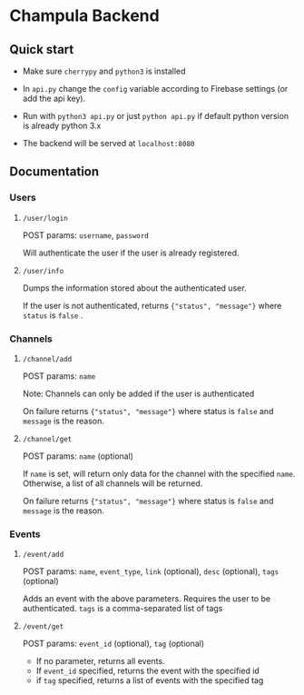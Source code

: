 * Champula Backend

** Quick start

 - Make sure ~cherrypy~ and ~python3~ is installed

 - In ~api.py~ change the ~config~ variable according to Firebase settings (or add the api key).

 - Run with ~python3 api.py~ or just ~python api.py~ if default python
   version is already python 3.x

 - The backend will be served at ~localhost:8080~


** Documentation
*** Users
**** =/user/login=
POST params: ~username~, ~password~

Will authenticate the user if the user is already registered.

**** =/user/info=
Dumps the information stored about the authenticated user.

If the user is not authenticated, returns ={"status", "message"}= where
=status= is =false= .

*** Channels
**** =/channel/add=
POST params: =name=

Note: Channels can only be added if the user is authenticated

On failure returns ={"status", "message"}= where status is =false= and
=message= is the reason.

**** =/channel/get=
POST params: =name= (optional)
  
If =name= is set, will return only data for the channel with the
specified =name=. Otherwise, a list of all channels will be returned.

On failure returns ={"status", "message"}= where status is =false= and
=message= is the reason.

*** Events
**** =/event/add=
POST params: =name=, =event_type=, =link= (optional), =desc= (optional), =tags= (optional)

Adds an event with the above parameters. Requires the user to be
authenticated. =tags= is a comma-separated list of tags

**** =/event/get=
POST params: =event_id= (optional), =tag= (optional)

- If no parameter, returns all events.
- If =event_id= specified, returns the event with the specified id
- if =tag= specified, returns a list of events with the specified tag


